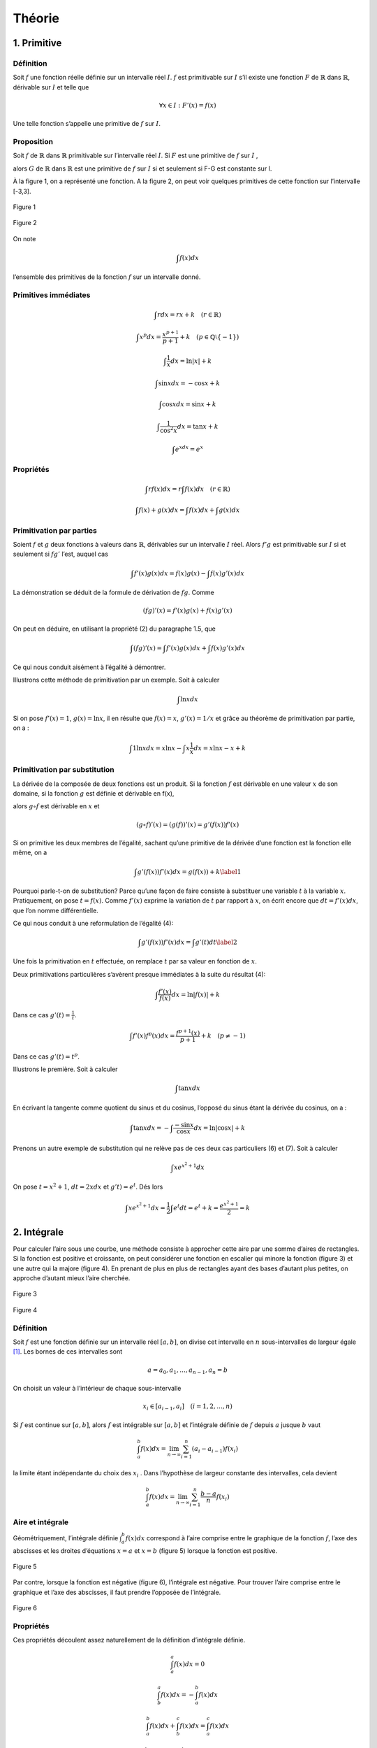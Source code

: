 *******
Théorie
*******

1. Primitive
============

Définition
----------

Soit :math:`f` une fonction réelle définie sur un intervalle réel
:math:`I`. :math:`f` est primitivable sur :math:`I` s’il existe une
fonction :math:`F` de :math:`\mathbb{R}` dans :math:`\mathbb{R}`,
dérivable sur :math:`I` et telle que

.. math:: \forall x\in I:F'(x) = f(x)

Une telle fonction s’appelle une primitive de :math:`f` sur :math:`I`.

Proposition
-----------

Soit :math:`f` de :math:`\mathbb{R}` dans :math:`\mathbb{R}`
primitivable sur l’intervalle réel :math:`I`. Si :math:`F` est une
primitive de :math:`f` sur :math:`I` ,

alors :math:`G` de :math:`\mathbb{R}` dans :math:`\mathbb{R}` est une
primitive de :math:`f` sur :math:`I` si et seulement si F-G est
constante sur I.

À la figure 1, on a représenté une fonction. A la figure 2, on peut voir
quelques primitives de cette fonction sur l’intervalle [-3,3].

.. figure:: img/s1.png
    :scale: 70
    :align: center

    Figure 1

.. figure:: img/s2.png
    :scale: 70
    :align: center

    Figure 2

On note

.. math:: \int f(x)dx

l’ensemble des primitives de la fonction :math:`f` sur un intervalle
donné.

Primitives immédiates
---------------------

.. math:: \int rdx=rx+k \quad (r\in \mathbb{R})

.. math:: \int x^p dx=\frac{x^{p+1}}{p+1}+k \quad (p\in\mathbb{Q}\setminus {\left \{ -1 \right \}})

.. math:: \int \frac{1}{x}dx=\ln\left | x \right |+k

.. math:: \int \sin xdx= -\cos x +k

.. math:: \int \cos xdx= \sin x +k

.. math:: \int \frac{1}{\cos^2{x}}dx=\tan x +k

.. math:: \int e^xdx=e^x

Propriétés
----------

.. math:: \int rf(x)dx=r\int f(x)dx  \quad (r\in \mathbb{R})

.. math:: \int f(x)+g(x)dx=\int f(x)dx+ \int g(x)dx

Primitivation par parties
-------------------------

Soient :math:`f` et :math:`g` deux fonctions à valeurs dans
:math:`\mathbb{R}`, dérivables sur un intervalle :math:`I` réel. Alors
:math:`f'g` est primitivable sur :math:`I` si et seulement si
:math:`fg'` l’est, auquel cas

.. math:: \int f'(x)g(x) dx=f(x)g(x)-\int f(x)g'(x) dx

La démonstration se déduit de la formule de dérivation de :math:`fg`.
Comme

.. math:: \left ( fg \right )'(x)=f'(x)g(x)+f(x)g'(x)

On peut en déduire, en utilisant la propriété (2) du paragraphe 1.5, que

.. math:: \int \left ( fg \right )'(x)=\int f'(x)g(x) dx + \int f(x)g'(x) dx

Ce qui nous conduit aisément à l’égalité à démontrer.

Illustrons cette méthode de primitivation par un exemple. Soit à
calculer

.. math:: \int \ln x dx

Si on pose :math:`f'(x)=1`, :math:`g(x)=\ln x`, il en résulte que
:math:`f(x)=x`, :math:`g'(x)=1/x` et grâce au théorème de primitivation
par partie, on a :

.. math:: \int 1 \ln x dx=x\ln x -  \int x \frac{1}{x} dx=x\ln x-x+k

Primitivation par substitution
------------------------------

La dérivée de la composée de deux fonctions est un produit. Si la
fonction :math:`f` est dérivable en une valeur :math:`x` de son domaine,
si la fonction :math:`g` est définie et dérivable en f(x),

alors :math:`g \circ  f` est dérivable en :math:`x` et

.. math:: \left (g \circ  f  \right )'(x)= \left (g (f)  \right )'(x)=g'\left (f(x) \right) f'(x)

Si on primitive les deux membres de l’égalité, sachant qu’une primitive
de la dérivée d’une fonction est la fonction elle même, on a

.. math::

   \int g'\left (f(x) \right) f'(x)dx=g (f(x))+k
   \label{1}

Pourquoi parle-t-on de substitution? Parce qu’une façon de faire
consiste à substituer une variable :math:`t` à la variable :math:`x`.
Pratiquement, on pose :math:`t=f(x)`. Comme :math:`f'(x)` exprime la
variation de :math:`t` par rapport à :math:`x`, on écrit encore que
:math:`dt=f'(x)dx`, que l’on nomme différentielle.

Ce qui nous conduit à une reformulation de l’égalité (4):

.. math::

   \int g'\left (f(x) \right) f'(x)dx=\int g'(t)dt
   \label{2}

Une fois la primitivation en :math:`t` effectuée, on remplace :math:`t`
par sa valeur en fonction de :math:`x`.

Deux primitivations particulières s’avèrent presque immédiates à la
suite du résultat (4):

.. math:: \int \frac{f'(x)}{f(x)}dx=\ln\left | f(x) \right |+k

Dans ce cas :math:`g'(t)= \frac {1}{t}`.

.. math:: \int f'(x)f^p (x)dx=\frac{f^{p+1}(x)}{p+1}+k \quad (p\neq -1)

Dans ce cas :math:`g'(t)= t^p`.

Illustrons le première. Soit à calculer

.. math:: \int \tan x dx

En écrivant la tangente comme quotient du sinus et du cosinus, l’opposé
du sinus étant la dérivée du cosinus, on a :

.. math:: \int \tan x dx=-\int \frac{-\sin x}{\cos x}dx=\ln\left | \cos x \right |+k

Prenons un autre exemple de substitution qui ne relève pas de ces deux
cas particuliers (6) et (7). Soit à calculer

.. math:: \int xe^{x^2+1} dx

On pose :math:`t=x^2+1`, :math:`dt=2xdx` et :math:`g't)=e^t`. Dés lors

.. math:: \int xe^{x^2+1}dx=\frac{1}{2} \int e^{t}dt=e^t+k=\frac{e^{x^2+1}}{2}=k

2. Intégrale
============

Pour calculer l’aire sous une courbe, une méthode consiste à approcher
cette aire par une somme d’aires de rectangles. Si la fonction est
positive et croissante, on peut considérer une fonction en escalier qui
minore la fonction (figure 3) et une autre qui la majore (figure 4). En
prenant de plus en plus de rectangles ayant des bases d’autant plus
petites, on approche d’autant mieux l’aire cherchée.

.. figure:: img/s3.png
    :scale: 70
    :align: center

    Figure 3

.. figure:: img/s4.png
    :scale: 70
    :align: center

    Figure 4

.. _définition-1:

Définition
----------

Soit :math:`f` est une fonction définie sur un intervalle réel
:math:`[a,b]`, on divise cet intervalle en :math:`n` sous-intervalles de
largeur égale [1]_. Les bornes de ces intervalles sont

.. math:: a=a_{0},a_{1},...,a_{n-1},a_{n}=b

On choisit un valeur à l’intérieur de chaque sous-intervalle

.. math:: x_{i}\in [a_{i-1},a_{i}]\quad (i=1,2,...,n)

Si :math:`f` est continue sur :math:`[a,b]`, alors :math:`f` est
intégrable sur :math:`[a,b]` et l’intégrale définie de :math:`f` depuis
:math:`a` jusque :math:`b` vaut

.. math:: \int_{a}^{b}f(x)dx=\lim_{n \to\infty  }\sum_{i=1}^{n}(a_{i}-a_{i-1})f(x_{i})

la limite étant indépendante du choix des :math:`x_{i}` . Dans
l’hypothèse de largeur constante des intervalles, cela devient

.. math:: \int_{a}^{b}f(x)dx=\lim_{n \to\infty  }\sum_{i=1}^{n}\frac{b-a}{n}f(x_{i})

Aire et intégrale
-----------------

Géométriquement, l’intégrale définie :math:`\int_{a}^{b}f(x)dx`
correspond à l’aire comprise entre le graphique de la fonction
:math:`f`, l’axe des abscisses et les droites d’équations :math:`x = a`
et :math:`x =  b` (figure 5) lorsque la fonction est positive.

.. figure:: img/s5.png
    :scale: 70
    :align: center

    Figure 5

Par contre, lorsque la fonction est négative (figure 6), l’intégrale est
négative. Pour trouver l’aire comprise entre le graphique et l’axe des
abscisses, il faut prendre l’opposée de l’intégrale.

.. figure:: img/s6.png
    :scale: 70
    :align: center

    Figure 6

.. _propriétés-1:

Propriétés
----------

Ces propriétés découlent assez naturellement de la définition
d’intégrale définie.

.. math:: \int_{a}^{a}f(x)dx=0

.. math:: \int_{b}^{a}f(x)dx=-\int_{a}^{b}f(x)dx

.. math:: \int_{a}^{b}f(x)dx+\int_{b}^{c}f(x)dx=\int_{a}^{c}f(x)dx

.. math:: \int_{a}^{b}rf(x)dx=r\int_{a}^{b}f(x)dx\quad (r\in\mathbb{R})

.. math:: \int_{a}^{b}\left ( f(x)+g(x) \right )dx=\int_{a}^{b}f(x)dx+\int_{a}^{b}g(x)dx

Théorème fondamental
--------------------

Si :math:`f` est une fonction de :math:`\mathbb{R}` dans
:math:`\mathbb{R}` continue et primitivable sur un intervalle
:math:`[a,b]`, si :math:`F` est une primitive de :math:`f` sur cet
intervalle, considérons la fonction :math:`G` appelée intégrale
généralisée et définie comme suit

.. math:: \forall x\in[a,b]:G(x)=\int_{a}^{x}f(t)dt

Si :math:`f` est positive [2]_, :math:`G(x)` est assimilable à l’aire
hachurée de la figure 7. Calculons la dérivée de G, on a

.. math:: G'(x)=\lim_{\Delta x\rightarrow 0}\frac{G(x+\Delta x)-G(x)}{\Delta x}

.. figure:: img/s7.png
    :scale: 70
    :align: center

    Figure 7

Comme toute dérivée, il s’agit de la limite d’un taux d’accroissement.
La différence, au numérateur de ce taux, correspond à l’aire hachurée de
la figure 8, c’est-à-dire l’aire d’un rectangle infinitésimal. Si on
divise cette différence par la largeur :math:`\Delta x` de ce rectangle,
on obtient la hauteur du rectangle, à savoir :math:`f(x)` (quand
:math:`\Delta x` devient très petit). En résumé,

.. math:: G'(x)=f(x)

.. figure:: img/s8.png
    :scale: 70
    :align: center

    Figure 8

Comme :math:`f` est primitivable, :math:`F` étant une primitive de
:math:`f`, on peut écrire, à partir des propriétés des primitives, que
(:math:`k` étant un réel)

.. math:: G(x)=F(x)+k

ou encore

.. math:: \forall x\in[a,b]:\int_{a}^{x}f(t)dt=F(x)+k

Quand :math:`x = a`, on a

.. math:: \int_{a}^{a}f(t)dt=F(a)+k

Comme le premier membre de l’égalité est nul, on peut en déduire que

.. math:: k=-F(a)

Quand :math:`x = b`, on a

.. math:: \int_{a}^{b}f(t)dt=F(b)-F(a)

Cela nous donne le moyen de calculer une intégrale définie: pour ce
faire, il faut chercher une primitive de la fonction et la calculer aux
bornes de l’intervalle d’intégration. Prenons un exemple. Soit à
calculer l’aire déterminée par l’axe des abscisses et le graphique de la
fonction sinus entre 0 et :math:`\pi` (figure 1). Cette aire est égale à

.. math:: \int_{0}^{\pi}\sin x dx=\left [ -\cos x \right ]_{0}^{\pi}=-\cos \pi-(-\cos 0)=-(-1)-(-1)=2

3. Volume
=========

Considérons une fonction continue sur un intervalle :math:`[a,b]` réel.
Considérons également le solide de révolution engendré par la rotation
autour de l’axe :math:`0x`, de la surface plane délimitée par le
graphique de :math:`f` et l’axe :math:`0x`. On veut calculer le volume
de ce solide de révolution. Pour déterminer l’aire sous le graphique, on
a considéré une subdivision de l’intervalle :math:`[a,b]` en :math:`n`
sous-intervalles et une fonction en escalier (constante sur chaque
sous-intervalle) qui approche la fonction considérée. Si on fait encore
de même, chaque palier de la fonction en escalier va engendrer en
tournant autour de l’axe :math:`Ox`, un cylindre (figure 9) et la
fonction en escalier dans son entièreté engendrera un empilement de
cylindres. Chaque cylindre dont la base est située à l’abscisse x a pour
volume

.. math:: \pi\left ( f(x) \right )^2\Delta x

En passant à la limite sur :math:`n`, on obtiendra le volume du solide
de révolution qui vaut donc

.. math:: \int_{a}^{b}\pi\left ( f(x) \right )^2dx

.. figure:: img/s9.png
    :scale: 70
    :align: center

    Figure 9

4. Mouvements
=============

Il a été vu précédemment que, dans un mouvement rectiligne, la vitesse
est obtenue comme dérivée de la position en fonction du temps.
L’accélération est, quant à elle, la dérivée de la vitesse. Dès lors,
pour déterminer la fonction position à partir de la fonction vitesse, il
faut chercher les primitives de la vitesse. Pour déterminer la fonction
vitesse à partir de la fonction accélération, il faut chercher les
primitives de l’accélération. Pour déterminer les constantes :math:`k`
adéquates, on se réfère aux conditions initiales. Considérons, par
exemple, un corps de 10 kg en chute libre, après avoir été lancé avec
une vitesse initiale de 5 m /sec vers le haut et d’une hauteur de 13 m.
Son accélération est celle de la pesanteur, à savoir :math:`g` ou -9,81
m/sec. On a donc

.. math:: a(t)=g

On peut en déduire que

.. math:: v(t)=\int gdt=gt +k

Pour déterminer :math:`k`, on s’intéresse au temps :math:`t = 0`. On
sait que la vitesse initiale est de 5 m/sec. D’où

.. math:: v(t)=gt +5

Pour la position, on a

.. math:: e(t)=\int gt +5dt=\frac{gt^2}{2}+5t+k

Quand t = 0,

.. math:: 0+0+k=13

Finalement

.. math:: e(t)=\frac{-9.81 t^2}{2}+5t+13

.. [1]
   Ce n’est pas obligatoire de prendre une largeur d’intervalle
   constante sachant que de toutes façons, on fait tendre le nombre
   d’intervalles vers l’infini et que la largeur de tous les intervalles
   va tendre vers 0.

.. [2]
   Nous choisissons :math:`f` positive pour la facilité du raisonnement
   mais le résultat reste le même quel que soit le signe de la fonction.